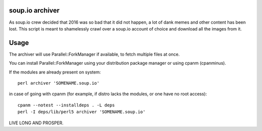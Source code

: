 soup.io archiver
================

As soup.io crew decided that 2016 was so bad that it did not happen, a lot of dank memes and other content has been lost. This script is meant to shamelessly crawl over a soup.io account of choice and download all the images from it.

Usage
=====

The archiver will use Parallel::ForkManager if available, to fetch multiple files at once.

You can install Parallel::ForkManager using your distribution package manager or using cpanm (cpanminus).

If the modules are already present on system::

    perl archiver 'SOMENAME.soup.io'

in case of going with cpanm (for example, if distro lacks the modules, or one have no root access)::

    cpanm --notest --installdeps . -L deps
    perl -I deps/lib/perl5 archiver 'SOMENAME.soup.io'

LIVE LONG AND PROSPER.
